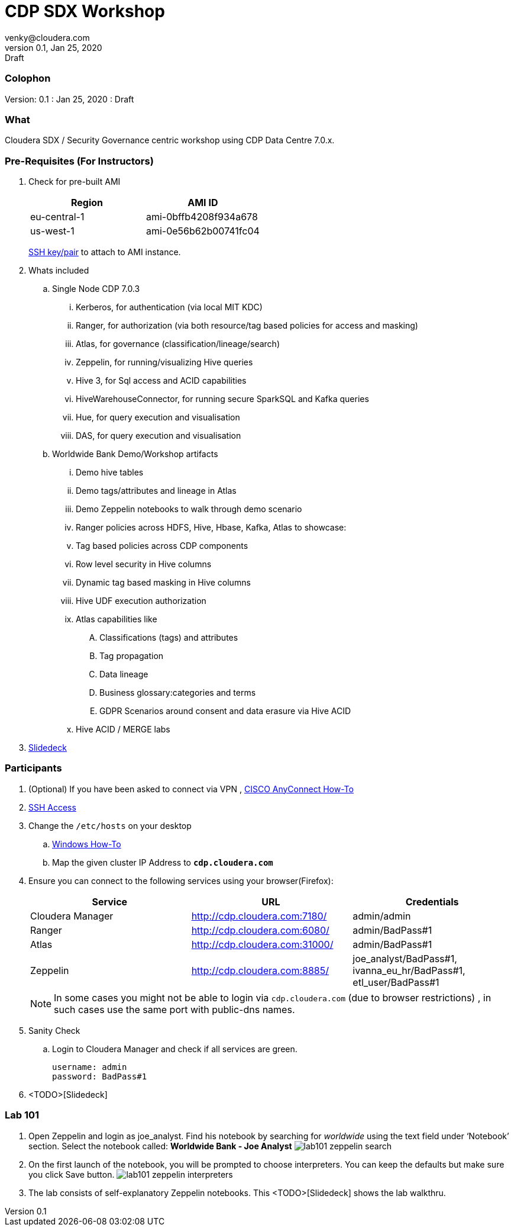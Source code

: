= CDP SDX Workshop
venky@cloudera.com
v0.1, Jan 25, 2020: Draft
:page-layout: docs
:description: CDP Workshop
:imagesdir: ./images
:icons: font
:uri-fontawesome: https://fontawesome.com/v4.7.0/

=== Colophon
Version: {revnumber}
: {revdate}
: {revremark}

=== What
Cloudera SDX / Security Governance centric workshop using CDP Data Centre 7.0.x.

=== Pre-Requisites (For Instructors)
. Check for pre-built AMI
+
|===
|Region | AMI ID

|eu-central-1
|ami-0bffb4208f934a678
|us-west-1
|ami-0e56b62b00741fc04
|===
+
https://github.com/vsellappa/workshop/tree/master/keys[SSH key/pair] to attach to AMI instance.

. Whats included
.. Single Node CDP 7.0.3
... Kerberos, for authentication (via local MIT KDC)
... Ranger, for authorization (via both resource/tag based policies for access and masking)
... Atlas, for governance (classification/lineage/search)
... Zeppelin, for running/visualizing Hive queries
... Hive 3, for Sql access and ACID capabilities
... HiveWarehouseConnector, for running secure SparkSQL and Kafka queries
... Hue, for query execution and visualisation
... DAS, for query execution and visualisation

.. Worldwide Bank Demo/Workshop artifacts
... Demo hive tables
... Demo tags/attributes and lineage in Atlas
... Demo Zeppelin notebooks to walk through demo scenario
... Ranger policies across HDFS, Hive, Hbase, Kafka, Atlas to showcase:
... Tag based policies across CDP components
... Row level security in Hive columns
... Dynamic tag based masking in Hive columns
... Hive UDF execution authorization
... Atlas capabilities like 
.... Classifications (tags) and attributes
.... Tag propagation
.... Data lineage
.... Business glossary:categories and terms
.... GDPR Scenarios around consent and data erasure via Hive ACID
... Hive ACID / MERGE labs

. https://docs.google.com/presentation/d/1z6Vl2USL7FlQmbHUqzWmr-EE9lb9XFKrvcHE3jabDNU/edit?usp=sharing[Slidedeck]

=== Participants 
. (Optional) If you have been asked to connect via VPN , https://github.com/vsellappa/workshop/blob/master/snippets/CiscoAnyConnectHowTo.adoc[CISCO AnyConnect How-To]

. https://github.com/vsellappa/workshop/tree/master/connect[SSH Access]

. Change the `/etc/hosts` on your desktop
.. https://gist.github.com/zenorocha/18b10a14b2deb214dc4ce43a2d2e2992[Windows How-To]
.. Map the given cluster IP Address to `*cdp.cloudera.com*`

. Ensure you can connect to the following services using your browser(Firefox):
+ 
|===
|Service | URL | Credentials

|Cloudera Manager
|http://cdp.cloudera.com:7180/
|admin/admin

|Ranger
|http://cdp.cloudera.com:6080/
|admin/BadPass#1

|Atlas
|http://cdp.cloudera.com:31000/
|admin/BadPass#1

|Zeppelin
|http://cdp.cloudera.com:8885/
|joe_analyst/BadPass#1, ivanna_eu_hr/BadPass#1, etl_user/BadPass#1 
|===
+
NOTE: In some cases you might not be able to login via `cdp.cloudera.com` (due to browser restrictions) , in such cases use the same port with public-dns names.

. Sanity Check
.. Login to Cloudera Manager and check if all services are green.
+
[source]
----
username: admin
password: BadPass#1
----

. <TODO>[Slidedeck]

=== Lab 101
. Open Zeppelin and login as joe_analyst. Find his notebook by searching for _worldwide_ using the text field under ‘Notebook’ section. Select the notebook called:  *Worldwide Bank - Joe Analyst*
image:lab101_zeppelin_search.png[]

. On the first launch of the notebook, you will be prompted to choose interpreters. You can keep the defaults but make sure you click Save button.
image:lab101_zeppelin_interpreters.png[]

. The lab consists of self-explanatory Zeppelin notebooks. This <TODO>[Slidedeck] shows the lab walkthru.



